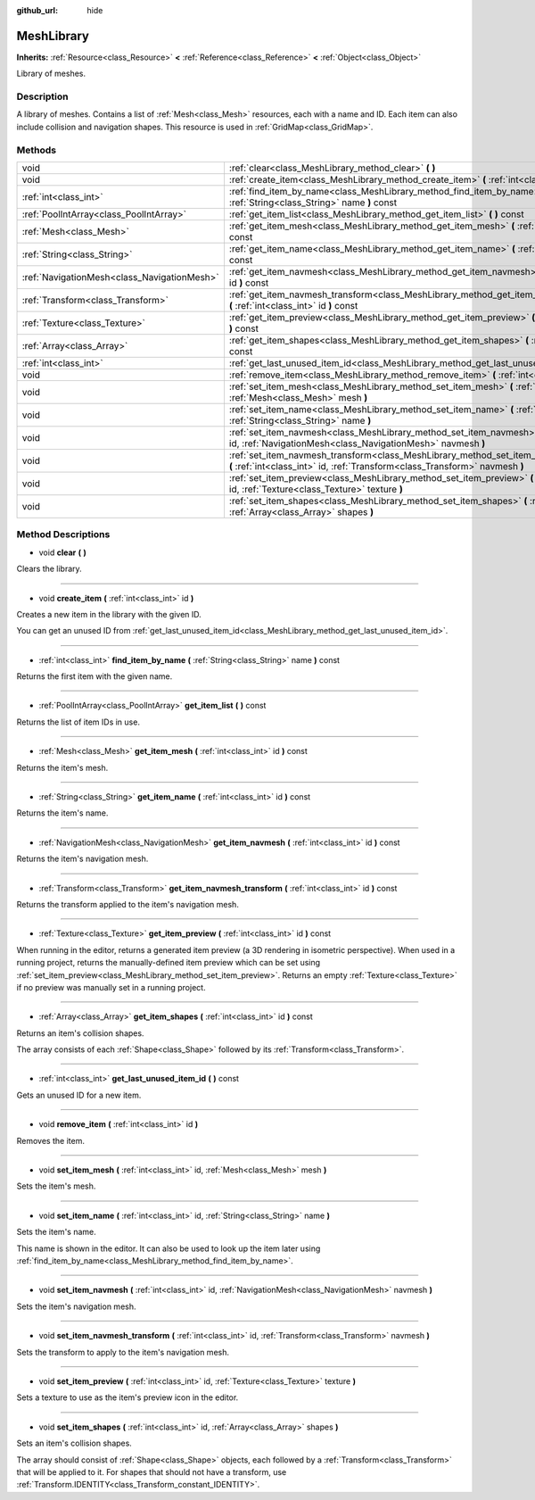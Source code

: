 :github_url: hide

.. Generated automatically by doc/tools/makerst.py in Godot's source tree.
.. DO NOT EDIT THIS FILE, but the MeshLibrary.xml source instead.
.. The source is found in doc/classes or modules/<name>/doc_classes.

.. _class_MeshLibrary:

MeshLibrary
===========

**Inherits:** :ref:`Resource<class_Resource>` **<** :ref:`Reference<class_Reference>` **<** :ref:`Object<class_Object>`

Library of meshes.

Description
-----------

A library of meshes. Contains a list of :ref:`Mesh<class_Mesh>` resources, each with a name and ID. Each item can also include collision and navigation shapes. This resource is used in :ref:`GridMap<class_GridMap>`.

Methods
-------

+---------------------------------------------+------------------------------------------------------------------------------------------------------------------------------------------------------------------------+
| void                                        | :ref:`clear<class_MeshLibrary_method_clear>` **(** **)**                                                                                                               |
+---------------------------------------------+------------------------------------------------------------------------------------------------------------------------------------------------------------------------+
| void                                        | :ref:`create_item<class_MeshLibrary_method_create_item>` **(** :ref:`int<class_int>` id **)**                                                                          |
+---------------------------------------------+------------------------------------------------------------------------------------------------------------------------------------------------------------------------+
| :ref:`int<class_int>`                       | :ref:`find_item_by_name<class_MeshLibrary_method_find_item_by_name>` **(** :ref:`String<class_String>` name **)** const                                                |
+---------------------------------------------+------------------------------------------------------------------------------------------------------------------------------------------------------------------------+
| :ref:`PoolIntArray<class_PoolIntArray>`     | :ref:`get_item_list<class_MeshLibrary_method_get_item_list>` **(** **)** const                                                                                         |
+---------------------------------------------+------------------------------------------------------------------------------------------------------------------------------------------------------------------------+
| :ref:`Mesh<class_Mesh>`                     | :ref:`get_item_mesh<class_MeshLibrary_method_get_item_mesh>` **(** :ref:`int<class_int>` id **)** const                                                                |
+---------------------------------------------+------------------------------------------------------------------------------------------------------------------------------------------------------------------------+
| :ref:`String<class_String>`                 | :ref:`get_item_name<class_MeshLibrary_method_get_item_name>` **(** :ref:`int<class_int>` id **)** const                                                                |
+---------------------------------------------+------------------------------------------------------------------------------------------------------------------------------------------------------------------------+
| :ref:`NavigationMesh<class_NavigationMesh>` | :ref:`get_item_navmesh<class_MeshLibrary_method_get_item_navmesh>` **(** :ref:`int<class_int>` id **)** const                                                          |
+---------------------------------------------+------------------------------------------------------------------------------------------------------------------------------------------------------------------------+
| :ref:`Transform<class_Transform>`           | :ref:`get_item_navmesh_transform<class_MeshLibrary_method_get_item_navmesh_transform>` **(** :ref:`int<class_int>` id **)** const                                      |
+---------------------------------------------+------------------------------------------------------------------------------------------------------------------------------------------------------------------------+
| :ref:`Texture<class_Texture>`               | :ref:`get_item_preview<class_MeshLibrary_method_get_item_preview>` **(** :ref:`int<class_int>` id **)** const                                                          |
+---------------------------------------------+------------------------------------------------------------------------------------------------------------------------------------------------------------------------+
| :ref:`Array<class_Array>`                   | :ref:`get_item_shapes<class_MeshLibrary_method_get_item_shapes>` **(** :ref:`int<class_int>` id **)** const                                                            |
+---------------------------------------------+------------------------------------------------------------------------------------------------------------------------------------------------------------------------+
| :ref:`int<class_int>`                       | :ref:`get_last_unused_item_id<class_MeshLibrary_method_get_last_unused_item_id>` **(** **)** const                                                                     |
+---------------------------------------------+------------------------------------------------------------------------------------------------------------------------------------------------------------------------+
| void                                        | :ref:`remove_item<class_MeshLibrary_method_remove_item>` **(** :ref:`int<class_int>` id **)**                                                                          |
+---------------------------------------------+------------------------------------------------------------------------------------------------------------------------------------------------------------------------+
| void                                        | :ref:`set_item_mesh<class_MeshLibrary_method_set_item_mesh>` **(** :ref:`int<class_int>` id, :ref:`Mesh<class_Mesh>` mesh **)**                                        |
+---------------------------------------------+------------------------------------------------------------------------------------------------------------------------------------------------------------------------+
| void                                        | :ref:`set_item_name<class_MeshLibrary_method_set_item_name>` **(** :ref:`int<class_int>` id, :ref:`String<class_String>` name **)**                                    |
+---------------------------------------------+------------------------------------------------------------------------------------------------------------------------------------------------------------------------+
| void                                        | :ref:`set_item_navmesh<class_MeshLibrary_method_set_item_navmesh>` **(** :ref:`int<class_int>` id, :ref:`NavigationMesh<class_NavigationMesh>` navmesh **)**           |
+---------------------------------------------+------------------------------------------------------------------------------------------------------------------------------------------------------------------------+
| void                                        | :ref:`set_item_navmesh_transform<class_MeshLibrary_method_set_item_navmesh_transform>` **(** :ref:`int<class_int>` id, :ref:`Transform<class_Transform>` navmesh **)** |
+---------------------------------------------+------------------------------------------------------------------------------------------------------------------------------------------------------------------------+
| void                                        | :ref:`set_item_preview<class_MeshLibrary_method_set_item_preview>` **(** :ref:`int<class_int>` id, :ref:`Texture<class_Texture>` texture **)**                         |
+---------------------------------------------+------------------------------------------------------------------------------------------------------------------------------------------------------------------------+
| void                                        | :ref:`set_item_shapes<class_MeshLibrary_method_set_item_shapes>` **(** :ref:`int<class_int>` id, :ref:`Array<class_Array>` shapes **)**                                |
+---------------------------------------------+------------------------------------------------------------------------------------------------------------------------------------------------------------------------+

Method Descriptions
-------------------

.. _class_MeshLibrary_method_clear:

- void **clear** **(** **)**

Clears the library.

----

.. _class_MeshLibrary_method_create_item:

- void **create_item** **(** :ref:`int<class_int>` id **)**

Creates a new item in the library with the given ID.

You can get an unused ID from :ref:`get_last_unused_item_id<class_MeshLibrary_method_get_last_unused_item_id>`.

----

.. _class_MeshLibrary_method_find_item_by_name:

- :ref:`int<class_int>` **find_item_by_name** **(** :ref:`String<class_String>` name **)** const

Returns the first item with the given name.

----

.. _class_MeshLibrary_method_get_item_list:

- :ref:`PoolIntArray<class_PoolIntArray>` **get_item_list** **(** **)** const

Returns the list of item IDs in use.

----

.. _class_MeshLibrary_method_get_item_mesh:

- :ref:`Mesh<class_Mesh>` **get_item_mesh** **(** :ref:`int<class_int>` id **)** const

Returns the item's mesh.

----

.. _class_MeshLibrary_method_get_item_name:

- :ref:`String<class_String>` **get_item_name** **(** :ref:`int<class_int>` id **)** const

Returns the item's name.

----

.. _class_MeshLibrary_method_get_item_navmesh:

- :ref:`NavigationMesh<class_NavigationMesh>` **get_item_navmesh** **(** :ref:`int<class_int>` id **)** const

Returns the item's navigation mesh.

----

.. _class_MeshLibrary_method_get_item_navmesh_transform:

- :ref:`Transform<class_Transform>` **get_item_navmesh_transform** **(** :ref:`int<class_int>` id **)** const

Returns the transform applied to the item's navigation mesh.

----

.. _class_MeshLibrary_method_get_item_preview:

- :ref:`Texture<class_Texture>` **get_item_preview** **(** :ref:`int<class_int>` id **)** const

When running in the editor, returns a generated item preview (a 3D rendering in isometric perspective). When used in a running project, returns the manually-defined item preview which can be set using :ref:`set_item_preview<class_MeshLibrary_method_set_item_preview>`. Returns an empty :ref:`Texture<class_Texture>` if no preview was manually set in a running project.

----

.. _class_MeshLibrary_method_get_item_shapes:

- :ref:`Array<class_Array>` **get_item_shapes** **(** :ref:`int<class_int>` id **)** const

Returns an item's collision shapes.

The array consists of each :ref:`Shape<class_Shape>` followed by its :ref:`Transform<class_Transform>`.

----

.. _class_MeshLibrary_method_get_last_unused_item_id:

- :ref:`int<class_int>` **get_last_unused_item_id** **(** **)** const

Gets an unused ID for a new item.

----

.. _class_MeshLibrary_method_remove_item:

- void **remove_item** **(** :ref:`int<class_int>` id **)**

Removes the item.

----

.. _class_MeshLibrary_method_set_item_mesh:

- void **set_item_mesh** **(** :ref:`int<class_int>` id, :ref:`Mesh<class_Mesh>` mesh **)**

Sets the item's mesh.

----

.. _class_MeshLibrary_method_set_item_name:

- void **set_item_name** **(** :ref:`int<class_int>` id, :ref:`String<class_String>` name **)**

Sets the item's name.

This name is shown in the editor. It can also be used to look up the item later using :ref:`find_item_by_name<class_MeshLibrary_method_find_item_by_name>`.

----

.. _class_MeshLibrary_method_set_item_navmesh:

- void **set_item_navmesh** **(** :ref:`int<class_int>` id, :ref:`NavigationMesh<class_NavigationMesh>` navmesh **)**

Sets the item's navigation mesh.

----

.. _class_MeshLibrary_method_set_item_navmesh_transform:

- void **set_item_navmesh_transform** **(** :ref:`int<class_int>` id, :ref:`Transform<class_Transform>` navmesh **)**

Sets the transform to apply to the item's navigation mesh.

----

.. _class_MeshLibrary_method_set_item_preview:

- void **set_item_preview** **(** :ref:`int<class_int>` id, :ref:`Texture<class_Texture>` texture **)**

Sets a texture to use as the item's preview icon in the editor.

----

.. _class_MeshLibrary_method_set_item_shapes:

- void **set_item_shapes** **(** :ref:`int<class_int>` id, :ref:`Array<class_Array>` shapes **)**

Sets an item's collision shapes.

The array should consist of :ref:`Shape<class_Shape>` objects, each followed by a :ref:`Transform<class_Transform>` that will be applied to it. For shapes that should not have a transform, use :ref:`Transform.IDENTITY<class_Transform_constant_IDENTITY>`.

